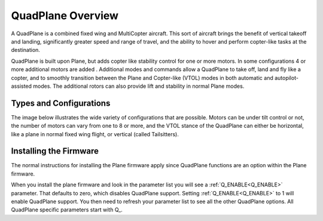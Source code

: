 .. _quadplane-overview:

==================
QuadPlane Overview
==================

.. image:: ../images/quadplane_PorterOctaQuad.png
    :target: ../_images/quadplane_PorterOctaQuad.png

A QuadPlane is a combined fixed wing and MultiCopter aircraft. This sort
of aircraft brings the benefit of vertical takeoff and landing,
significantly greater speed and range of travel, and the ability to
hover and perform copter-like tasks at the destination.

QuadPlane is built upon Plane, but adds copter like stability control for one or more motors. In some configurations 4 or more additional motors are added . Additional modes and commands allow a QuadPlane to take off, land and fly like a copter, and to smoothly transition
between the Plane and Copter-like (VTOL) modes in both automatic and
autopilot-assisted modes. The additional rotors can also provide lift
and stability in normal Plane modes.

Types and Configurations
========================

The image below illustrates the wide variety of configurations that are possible. Motors can be under tilt control or not, the number of motors can vary from one to 8 or more, and the VTOL stance of the QuadPlane can either be horizontal, like a plane in normal fixed wing flight, or vertical (called Tailsitters). 

.. image:: ../../../images/quadplane.png
  :target: ../_images/quadplane.png


Installing the Firmware
=======================

The normal instructions for installing the Plane firmware apply since QuadPlane functions are an option within the Plane firmware.

When you install the plane firmware and look in the parameter list you
will see a :ref:`Q_ENABLE<Q_ENABLE>` parameter. That defaults to zero, which disables
QuadPlane support. Setting :ref:`Q_ENABLE<Q_ENABLE>` to 1 will enable QuadPlane
support. You then need to refresh your parameter list to see all the
other QuadPlane options. All QuadPlane specific parameters start with
\Q_.
